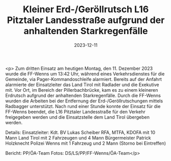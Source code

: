 #+TITLE: Kleiner Erd-/Geröllrutsch L16 Pitztaler Landesstraße aufgrund der anhaltenden Starkregenfälle
#+DATE: 2023-12-11
#+FACEBOOK_URL: https://facebook.com/ffwenns/posts/725824662913322

<p>
Zum dritten Einsatz am heutigen Montag, den 11. Dezember 2023 wurde die FF-Wenns um 13:42 Uhr, während eines Verkehrsdienstes für die Gemeinde, via Pager-Kommandoschleife alarmiert. Bereits auf der Anfahrt alarmierte der Einsatzleiter das Land Tirol mit Radlader und die Exekutive mit. Vor Ort, im Bereich der Pillerbachbrücke, kam es zu einem kleineren Erdrutsch aufgrund der anhaltenden Starkregenfälle. Durch die FF-Wenns wurden die Arbeiten bei der Entfernung der Erd-/Geröllrutschungen mittels Radbagger unterstützt. Nach rund einer Stunde konnte der Einsatz für die FF-Wenns beendet, die L16 Pitztaler Landesstraße für den Verkehr freigegeben werden und die Einsatzstelle dem Land Tirol übergeben werden. 

Details:
Einsatzleiter: Kdt. BV Lukas Scheiber 
RFA, MTFA, KDOFA mit 10 Mann 
Land Tirol mit 2 Fahrzeugen und 4 Mann 
Bürgermeister Patrick Holzknecht 
Polizei Wenns mit 1 Fahrzeug und 2 Mann (Storno bei Eintreffen) 

Bericht: PP/ÖA-Team 
Fotos: DS/LS/PP/FF-Wenns/ÖA-Team</p>
